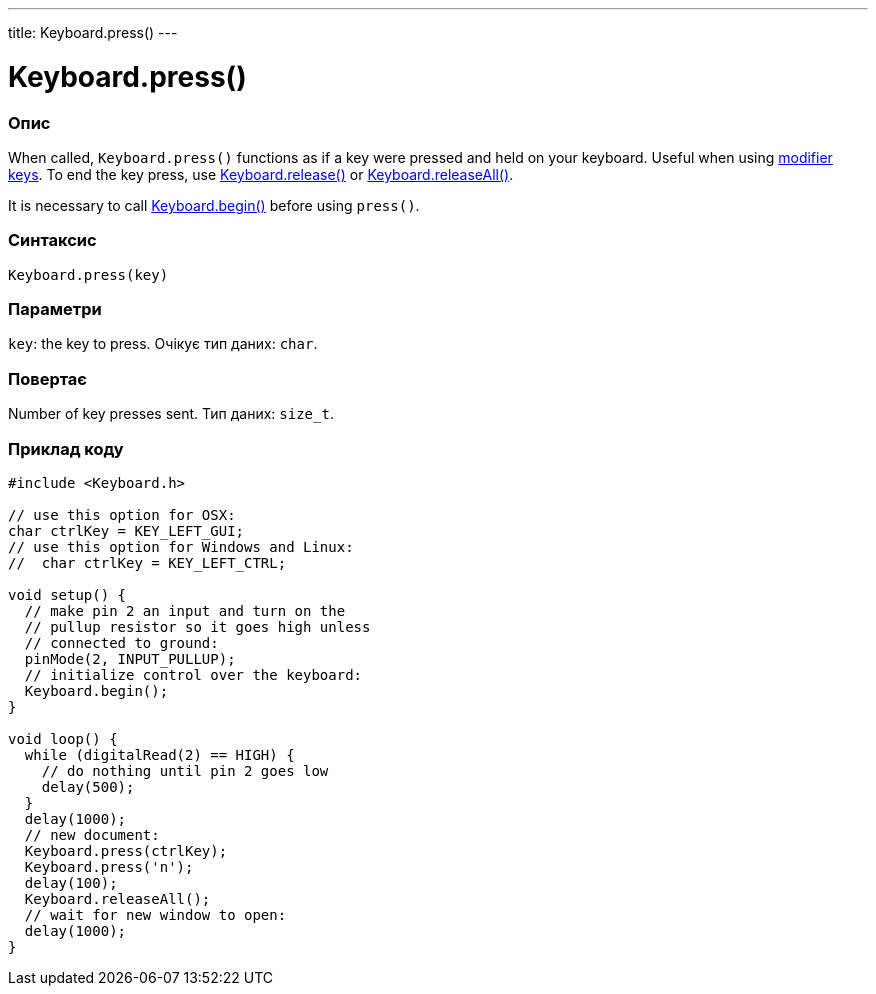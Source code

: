 ---
title: Keyboard.press()
---




= Keyboard.press()


// OVERVIEW SECTION STARTS
[#overview]
--

[float]
=== Опис
When called, `Keyboard.press()` functions as if a key were pressed and held on your keyboard. Useful when using link:../keyboardmodifiers[modifier keys]. To end the key press, use link:../keyboardrelease[Keyboard.release()] or link:../keyboardreleaseall[Keyboard.releaseAll()].

It is necessary to call link:../keyboardbegin[Keyboard.begin()] before using `press()`.
[%hardbreaks]


[float]
=== Синтаксис
`Keyboard.press(key)`


[float]
=== Параметри
`key`: the key to press. Очікує тип даних: `char`.


[float]
=== Повертає
Number of key presses sent. Тип даних: `size_t`.

--
// OVERVIEW SECTION ENDS




// HOW TO USE SECTION STARTS
[#howtouse]
--

[float]
=== Приклад коду
// Describe what the example code is all about and add relevant code   ►►►►► THIS SECTION IS MANDATORY ◄◄◄◄◄


[source,arduino]
----
#include <Keyboard.h>

// use this option for OSX:
char ctrlKey = KEY_LEFT_GUI;
// use this option for Windows and Linux:
//  char ctrlKey = KEY_LEFT_CTRL;

void setup() {
  // make pin 2 an input and turn on the
  // pullup resistor so it goes high unless
  // connected to ground:
  pinMode(2, INPUT_PULLUP);
  // initialize control over the keyboard:
  Keyboard.begin();
}

void loop() {
  while (digitalRead(2) == HIGH) {
    // do nothing until pin 2 goes low
    delay(500);
  }
  delay(1000);
  // new document:
  Keyboard.press(ctrlKey);
  Keyboard.press('n');
  delay(100);
  Keyboard.releaseAll();
  // wait for new window to open:
  delay(1000);
}
----

--
// HOW TO USE SECTION ENDS
